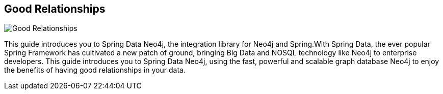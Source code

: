 == Good Relationships
:type: book
:path: /c/book/goodrelationships
:author: Michael Hunger with Andreas Kolleger and David Montag
:url: http://www.lulu.com/shop/michael-hunger-and-david-montag-and-andreas-kollegger/good-relationships-the-spring-data-neo4j-guide-book/paperback/product-20201195.html
image::http://assets.neo4j.org/img/books/good_relationships.png[Good Relationships,role=logo]
:price: $9.95


[INTRO]
This guide introduces you to Spring Data Neo4j, the integration library for Neo4j and Spring.With Spring Data, the ever popular Spring Framework has cultivated a new patch of ground, bringing Big Data and NOSQL technology like Neo4j to enterprise developers. This guide introduces you to Spring Data Neo4j, using the fast, powerful and scalable graph database Neo4j to enjoy the benefits of having good relationships in your data.